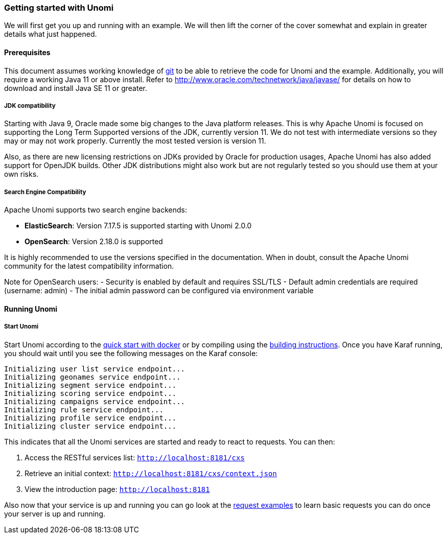 //
// Licensed under the Apache License, Version 2.0 (the "License");
// you may not use this file except in compliance with the License.
// You may obtain a copy of the License at
//
//      http://www.apache.org/licenses/LICENSE-2.0
//
// Unless required by applicable law or agreed to in writing, software
// distributed under the License is distributed on an "AS IS" BASIS,
// WITHOUT WARRANTIES OR CONDITIONS OF ANY KIND, either express or implied.
// See the License for the specific language governing permissions and
// limitations under the License.
//
=== Getting started with Unomi

We will first get you up and running with an example. We will then lift the corner of the cover somewhat and explain
in greater details what just happened.

==== Prerequisites

This document assumes working knowledge of https://git-scm.com/[git] to be able to retrieve the code for Unomi and the example.
Additionally, you will require a working Java 11 or above install. Refer to http://www.oracle.com/technetwork/java/javase/[http://www.oracle.com/technetwork/java/javase/] for details on how to download and install Java SE 11 or greater.

===== JDK compatibility

Starting with Java 9, Oracle made some big changes to the Java platform releases. This is why Apache Unomi is focused on
supporting the Long Term Supported versions of the JDK, currently version 11. We do not test with intermediate
versions so they may or may not work properly. Currently the most tested version is version 11.

Also, as there are new licensing restrictions on JDKs provided by Oracle for production usages, Apache Unomi has also
added support for OpenJDK builds. Other JDK distributions might also work but are not regularly tested so you should use
them at your own risks.

===== Search Engine Compatibility

Apache Unomi supports two search engine backends:

* *ElasticSearch*: Version 7.17.5 is supported starting with Unomi 2.0.0
* *OpenSearch*: Version 2.18.0 is supported

It is highly recommended to use the versions specified in the documentation. When in doubt, consult the Apache Unomi community
for the latest compatibility information.

Note for OpenSearch users:
- Security is enabled by default and requires SSL/TLS
- Default admin credentials are required (username: admin)
- The initial admin password can be configured via environment variable

==== Running Unomi

===== Start Unomi

Start Unomi according to the <<Five Minutes QuickStart,quick start with docker>> or by compiling using the
<<Building,building instructions>>. Once you have Karaf running, you should wait until you see the following messages on the Karaf console:

[source]
----
Initializing user list service endpoint...
Initializing geonames service endpoint...
Initializing segment service endpoint...
Initializing scoring service endpoint...
Initializing campaigns service endpoint...
Initializing rule service endpoint...
Initializing profile service endpoint...
Initializing cluster service endpoint...
----

This indicates that all the Unomi services are started and ready to react to requests. You can then:

1. Access the RESTful services list: `http://localhost:8181/cxs`
2. Retrieve an initial context: `http://localhost:8181/cxs/context.json`
3. View the introduction page: `http://localhost:8181`

Also now that your service is up and running you can go look at the
<<Request examples,request examples>> to learn basic
requests you can do once your server is up and running.
